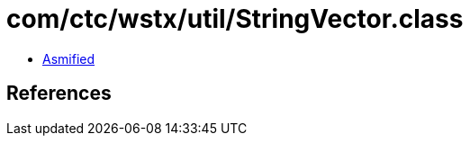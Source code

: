 = com/ctc/wstx/util/StringVector.class

 - link:StringVector-asmified.java[Asmified]

== References

